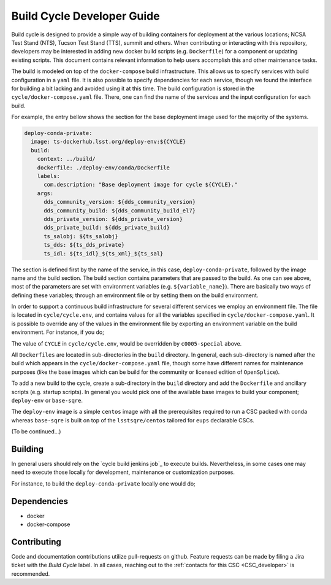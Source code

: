 .. _Developer_Guide:

#########################################
Build Cycle Developer Guide
#########################################

Build cycle is designed to provide a simple way of building containers for deployment at the various locations; NCSA Test Stand (NTS), Tucson Test Stand (TTS), summit and others.
When contributing or interacting with this repository, developers may be interested in adding new docker build scripts (e.g. ``Dockerfile``) for a component or updating existing scripts.
This document contains relevant information to help users accomplish this and other maintenance tasks.

The build is modeled on top of the ``docker-compose`` build infrastructure.
This allows us to specify services with build configuration in a ``yaml`` file.
It is also possible to specify dependencies for each service, though we found the interface for building a bit lacking and avoided using it at this time.
The build configuration is stored in the ``cycle/docker-compose.yaml`` file.
There, one can find the name of the services and the input configuration for each build.

For example, the entry bellow shows the section for the base deployment image used for the majority of the systems.

.. code-block:: rst

    deploy-conda-private:
      image: ts-dockerhub.lsst.org/deploy-env:${CYCLE}
      build:
        context: ../build/
        dockerfile: ./deploy-env/conda/Dockerfile
        labels:
          com.description: "Base deployment image for cycle ${CYCLE}."
        args:
          dds_community_version: ${dds_community_version}
          dds_community_build: ${dds_community_build_el7}
          dds_private_version: ${dds_private_version}
          dds_private_build: ${dds_private_build}
          ts_salobj: ${ts_salobj}
          ts_dds: ${ts_dds_private}
          ts_idl: ${ts_idl}_${ts_xml}_${ts_sal}

The section is defined first by the name of the service, in this case, ``deploy-conda-private``, followed by the image name and the build section.
The build section contains parameters that are passed to the build.
As one can see above, most of the parameters are set with environment variables (e.g. ``${variable_name}``).
There are basically two ways of defining these variables; through an environment file or by setting them on the build environment.

In order to support a continuous build infrastructure for several different services we employ an environment file.
The file is located in ``cycle/cycle.env``, and contains values for all the variables specified in ``cycle/docker-compose.yaml``.
It is possible to override any of the values in the environment file by exporting an environment variable on the build environment.
For instance, if you do;

.. prompt:: bash

  export CYCLE=c0005-special

The value of ``CYCLE`` in ``cycle/cycle.env``, would be overridden by ``c0005-special`` above.

All ``Dockerfiles`` are located in sub-directories in the ``build`` directory.
In general, each sub-directory is named after the build which appears in the ``cycle/docker-compose.yaml`` file, though some have different names for maintenance purposes (like the base images which can be build for the community or licensed edition of ``OpenSplice``).

To add a new build to the cycle, create a sub-directory in the ``build`` directory and add the ``Dockerfile`` and ancillary scripts (e.g. startup scripts).
In general you would pick one of the available base images to build your component; ``deploy-env`` or ``base-sqre``.

The ``deploy-env`` image is a simple ``centos`` image with all the prerequisites required to run a CSC packed with conda whereas ``base-sqre`` is built on top of the ``lsstsqre/centos`` tailored for ``eups`` declarable CSCs.


(To be continued...)

.. _Building:

Building
========

In general users should rely on the `cycle build jenkins job`_ to execute builds.
Nevertheless, in some cases one may need to execute those locally for development, maintenance or customization purposes.

For instance, to build the ``deploy-conda-private`` locally one would do;

.. prompt:: bash

  git clone https://github.com/lsst-ts/ts_cycle_build.git
  cd ts_cycle_build/
  docker-compose -f cycle/docker-compose.yaml --env-file cycle/cycle.env build deploy-conda-private


.. _Dependencies:

Dependencies
============

* docker
* docker-compose

.. _Contributing:

Contributing
============

Code and documentation contributions utilize pull-requests on github.
Feature requests can be made by filing a Jira ticket with the `Build Cycle` label.
In all cases, reaching out to the :ref:`contacts for this CSC <CSC_developer>` is recommended.
